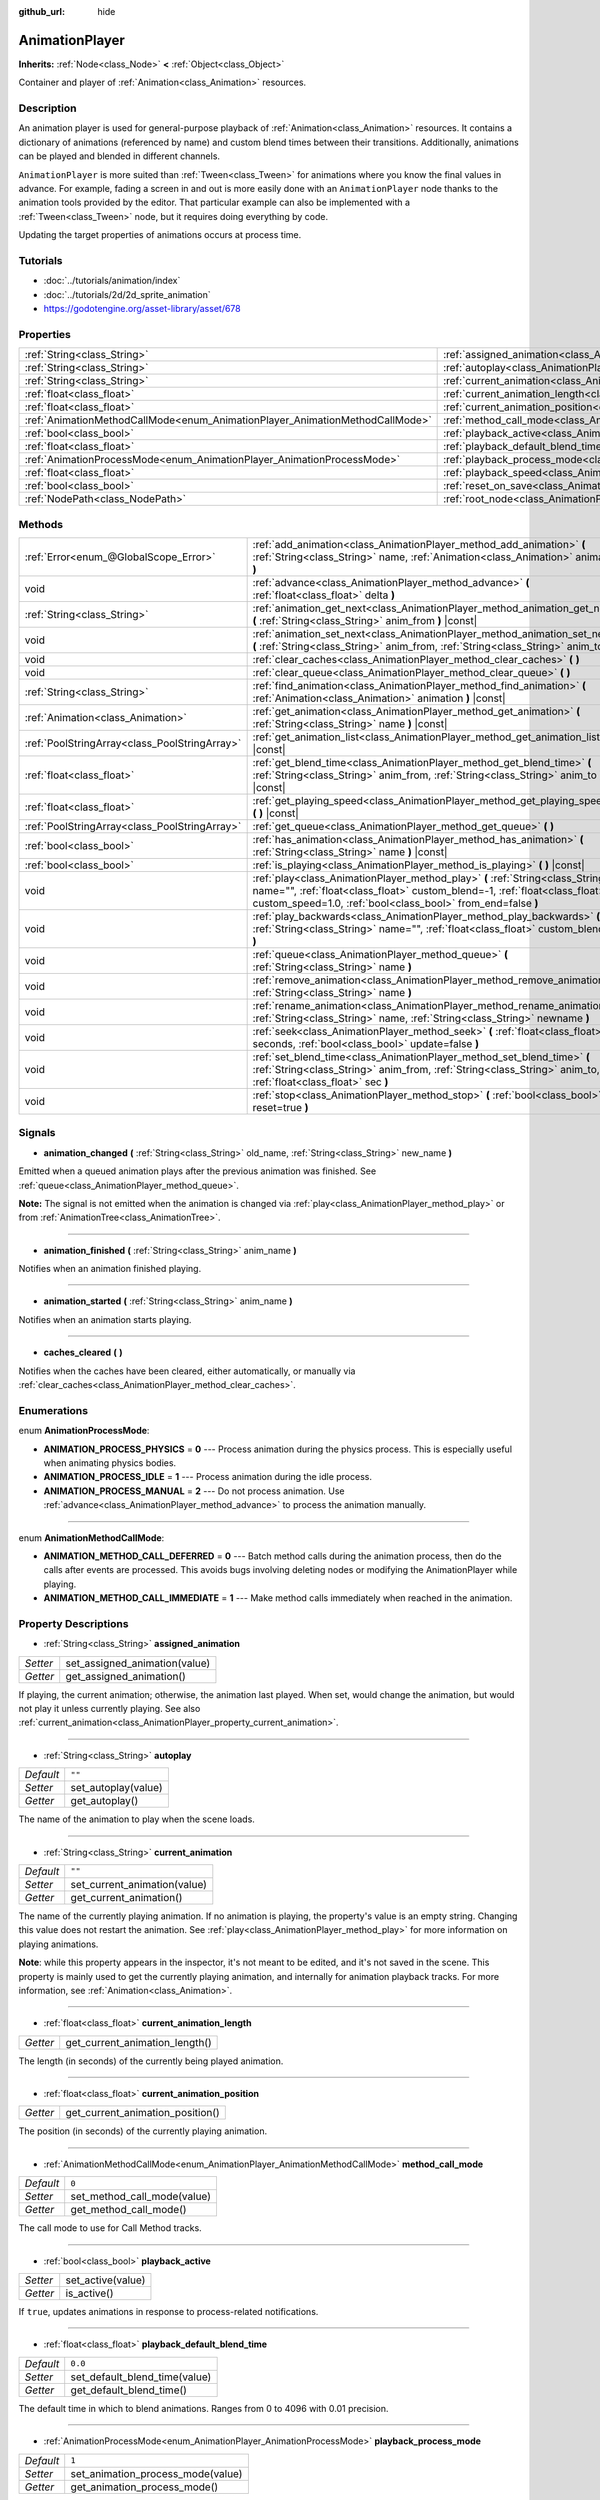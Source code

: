 :github_url: hide

.. Generated automatically by doc/tools/makerst.py in Godot's source tree.
.. DO NOT EDIT THIS FILE, but the AnimationPlayer.xml source instead.
.. The source is found in doc/classes or modules/<name>/doc_classes.

.. _class_AnimationPlayer:

AnimationPlayer
===============

**Inherits:** :ref:`Node<class_Node>` **<** :ref:`Object<class_Object>`

Container and player of :ref:`Animation<class_Animation>` resources.

Description
-----------

An animation player is used for general-purpose playback of :ref:`Animation<class_Animation>` resources. It contains a dictionary of animations (referenced by name) and custom blend times between their transitions. Additionally, animations can be played and blended in different channels.

``AnimationPlayer`` is more suited than :ref:`Tween<class_Tween>` for animations where you know the final values in advance. For example, fading a screen in and out is more easily done with an ``AnimationPlayer`` node thanks to the animation tools provided by the editor. That particular example can also be implemented with a :ref:`Tween<class_Tween>` node, but it requires doing everything by code.

Updating the target properties of animations occurs at process time.

Tutorials
---------

- :doc:`../tutorials/animation/index`

- :doc:`../tutorials/2d/2d_sprite_animation`

- `https://godotengine.org/asset-library/asset/678 <https://godotengine.org/asset-library/asset/678>`_

Properties
----------

+------------------------------------------------------------------------------+------------------------------------------------------------------------------------------------+--------------------+
| :ref:`String<class_String>`                                                  | :ref:`assigned_animation<class_AnimationPlayer_property_assigned_animation>`                   |                    |
+------------------------------------------------------------------------------+------------------------------------------------------------------------------------------------+--------------------+
| :ref:`String<class_String>`                                                  | :ref:`autoplay<class_AnimationPlayer_property_autoplay>`                                       | ``""``             |
+------------------------------------------------------------------------------+------------------------------------------------------------------------------------------------+--------------------+
| :ref:`String<class_String>`                                                  | :ref:`current_animation<class_AnimationPlayer_property_current_animation>`                     | ``""``             |
+------------------------------------------------------------------------------+------------------------------------------------------------------------------------------------+--------------------+
| :ref:`float<class_float>`                                                    | :ref:`current_animation_length<class_AnimationPlayer_property_current_animation_length>`       |                    |
+------------------------------------------------------------------------------+------------------------------------------------------------------------------------------------+--------------------+
| :ref:`float<class_float>`                                                    | :ref:`current_animation_position<class_AnimationPlayer_property_current_animation_position>`   |                    |
+------------------------------------------------------------------------------+------------------------------------------------------------------------------------------------+--------------------+
| :ref:`AnimationMethodCallMode<enum_AnimationPlayer_AnimationMethodCallMode>` | :ref:`method_call_mode<class_AnimationPlayer_property_method_call_mode>`                       | ``0``              |
+------------------------------------------------------------------------------+------------------------------------------------------------------------------------------------+--------------------+
| :ref:`bool<class_bool>`                                                      | :ref:`playback_active<class_AnimationPlayer_property_playback_active>`                         |                    |
+------------------------------------------------------------------------------+------------------------------------------------------------------------------------------------+--------------------+
| :ref:`float<class_float>`                                                    | :ref:`playback_default_blend_time<class_AnimationPlayer_property_playback_default_blend_time>` | ``0.0``            |
+------------------------------------------------------------------------------+------------------------------------------------------------------------------------------------+--------------------+
| :ref:`AnimationProcessMode<enum_AnimationPlayer_AnimationProcessMode>`       | :ref:`playback_process_mode<class_AnimationPlayer_property_playback_process_mode>`             | ``1``              |
+------------------------------------------------------------------------------+------------------------------------------------------------------------------------------------+--------------------+
| :ref:`float<class_float>`                                                    | :ref:`playback_speed<class_AnimationPlayer_property_playback_speed>`                           | ``1.0``            |
+------------------------------------------------------------------------------+------------------------------------------------------------------------------------------------+--------------------+
| :ref:`bool<class_bool>`                                                      | :ref:`reset_on_save<class_AnimationPlayer_property_reset_on_save>`                             | ``true``           |
+------------------------------------------------------------------------------+------------------------------------------------------------------------------------------------+--------------------+
| :ref:`NodePath<class_NodePath>`                                              | :ref:`root_node<class_AnimationPlayer_property_root_node>`                                     | ``NodePath("..")`` |
+------------------------------------------------------------------------------+------------------------------------------------------------------------------------------------+--------------------+

Methods
-------

+-----------------------------------------------+-------------------------------------------------------------------------------------------------------------------------------------------------------------------------------------------------------------------------------+
| :ref:`Error<enum_@GlobalScope_Error>`         | :ref:`add_animation<class_AnimationPlayer_method_add_animation>` **(** :ref:`String<class_String>` name, :ref:`Animation<class_Animation>` animation **)**                                                                    |
+-----------------------------------------------+-------------------------------------------------------------------------------------------------------------------------------------------------------------------------------------------------------------------------------+
| void                                          | :ref:`advance<class_AnimationPlayer_method_advance>` **(** :ref:`float<class_float>` delta **)**                                                                                                                              |
+-----------------------------------------------+-------------------------------------------------------------------------------------------------------------------------------------------------------------------------------------------------------------------------------+
| :ref:`String<class_String>`                   | :ref:`animation_get_next<class_AnimationPlayer_method_animation_get_next>` **(** :ref:`String<class_String>` anim_from **)** |const|                                                                                          |
+-----------------------------------------------+-------------------------------------------------------------------------------------------------------------------------------------------------------------------------------------------------------------------------------+
| void                                          | :ref:`animation_set_next<class_AnimationPlayer_method_animation_set_next>` **(** :ref:`String<class_String>` anim_from, :ref:`String<class_String>` anim_to **)**                                                             |
+-----------------------------------------------+-------------------------------------------------------------------------------------------------------------------------------------------------------------------------------------------------------------------------------+
| void                                          | :ref:`clear_caches<class_AnimationPlayer_method_clear_caches>` **(** **)**                                                                                                                                                    |
+-----------------------------------------------+-------------------------------------------------------------------------------------------------------------------------------------------------------------------------------------------------------------------------------+
| void                                          | :ref:`clear_queue<class_AnimationPlayer_method_clear_queue>` **(** **)**                                                                                                                                                      |
+-----------------------------------------------+-------------------------------------------------------------------------------------------------------------------------------------------------------------------------------------------------------------------------------+
| :ref:`String<class_String>`                   | :ref:`find_animation<class_AnimationPlayer_method_find_animation>` **(** :ref:`Animation<class_Animation>` animation **)** |const|                                                                                            |
+-----------------------------------------------+-------------------------------------------------------------------------------------------------------------------------------------------------------------------------------------------------------------------------------+
| :ref:`Animation<class_Animation>`             | :ref:`get_animation<class_AnimationPlayer_method_get_animation>` **(** :ref:`String<class_String>` name **)** |const|                                                                                                         |
+-----------------------------------------------+-------------------------------------------------------------------------------------------------------------------------------------------------------------------------------------------------------------------------------+
| :ref:`PoolStringArray<class_PoolStringArray>` | :ref:`get_animation_list<class_AnimationPlayer_method_get_animation_list>` **(** **)** |const|                                                                                                                                |
+-----------------------------------------------+-------------------------------------------------------------------------------------------------------------------------------------------------------------------------------------------------------------------------------+
| :ref:`float<class_float>`                     | :ref:`get_blend_time<class_AnimationPlayer_method_get_blend_time>` **(** :ref:`String<class_String>` anim_from, :ref:`String<class_String>` anim_to **)** |const|                                                             |
+-----------------------------------------------+-------------------------------------------------------------------------------------------------------------------------------------------------------------------------------------------------------------------------------+
| :ref:`float<class_float>`                     | :ref:`get_playing_speed<class_AnimationPlayer_method_get_playing_speed>` **(** **)** |const|                                                                                                                                  |
+-----------------------------------------------+-------------------------------------------------------------------------------------------------------------------------------------------------------------------------------------------------------------------------------+
| :ref:`PoolStringArray<class_PoolStringArray>` | :ref:`get_queue<class_AnimationPlayer_method_get_queue>` **(** **)**                                                                                                                                                          |
+-----------------------------------------------+-------------------------------------------------------------------------------------------------------------------------------------------------------------------------------------------------------------------------------+
| :ref:`bool<class_bool>`                       | :ref:`has_animation<class_AnimationPlayer_method_has_animation>` **(** :ref:`String<class_String>` name **)** |const|                                                                                                         |
+-----------------------------------------------+-------------------------------------------------------------------------------------------------------------------------------------------------------------------------------------------------------------------------------+
| :ref:`bool<class_bool>`                       | :ref:`is_playing<class_AnimationPlayer_method_is_playing>` **(** **)** |const|                                                                                                                                                |
+-----------------------------------------------+-------------------------------------------------------------------------------------------------------------------------------------------------------------------------------------------------------------------------------+
| void                                          | :ref:`play<class_AnimationPlayer_method_play>` **(** :ref:`String<class_String>` name="", :ref:`float<class_float>` custom_blend=-1, :ref:`float<class_float>` custom_speed=1.0, :ref:`bool<class_bool>` from_end=false **)** |
+-----------------------------------------------+-------------------------------------------------------------------------------------------------------------------------------------------------------------------------------------------------------------------------------+
| void                                          | :ref:`play_backwards<class_AnimationPlayer_method_play_backwards>` **(** :ref:`String<class_String>` name="", :ref:`float<class_float>` custom_blend=-1 **)**                                                                 |
+-----------------------------------------------+-------------------------------------------------------------------------------------------------------------------------------------------------------------------------------------------------------------------------------+
| void                                          | :ref:`queue<class_AnimationPlayer_method_queue>` **(** :ref:`String<class_String>` name **)**                                                                                                                                 |
+-----------------------------------------------+-------------------------------------------------------------------------------------------------------------------------------------------------------------------------------------------------------------------------------+
| void                                          | :ref:`remove_animation<class_AnimationPlayer_method_remove_animation>` **(** :ref:`String<class_String>` name **)**                                                                                                           |
+-----------------------------------------------+-------------------------------------------------------------------------------------------------------------------------------------------------------------------------------------------------------------------------------+
| void                                          | :ref:`rename_animation<class_AnimationPlayer_method_rename_animation>` **(** :ref:`String<class_String>` name, :ref:`String<class_String>` newname **)**                                                                      |
+-----------------------------------------------+-------------------------------------------------------------------------------------------------------------------------------------------------------------------------------------------------------------------------------+
| void                                          | :ref:`seek<class_AnimationPlayer_method_seek>` **(** :ref:`float<class_float>` seconds, :ref:`bool<class_bool>` update=false **)**                                                                                            |
+-----------------------------------------------+-------------------------------------------------------------------------------------------------------------------------------------------------------------------------------------------------------------------------------+
| void                                          | :ref:`set_blend_time<class_AnimationPlayer_method_set_blend_time>` **(** :ref:`String<class_String>` anim_from, :ref:`String<class_String>` anim_to, :ref:`float<class_float>` sec **)**                                      |
+-----------------------------------------------+-------------------------------------------------------------------------------------------------------------------------------------------------------------------------------------------------------------------------------+
| void                                          | :ref:`stop<class_AnimationPlayer_method_stop>` **(** :ref:`bool<class_bool>` reset=true **)**                                                                                                                                 |
+-----------------------------------------------+-------------------------------------------------------------------------------------------------------------------------------------------------------------------------------------------------------------------------------+

Signals
-------

.. _class_AnimationPlayer_signal_animation_changed:

- **animation_changed** **(** :ref:`String<class_String>` old_name, :ref:`String<class_String>` new_name **)**

Emitted when a queued animation plays after the previous animation was finished. See :ref:`queue<class_AnimationPlayer_method_queue>`.

**Note:** The signal is not emitted when the animation is changed via :ref:`play<class_AnimationPlayer_method_play>` or from :ref:`AnimationTree<class_AnimationTree>`.

----

.. _class_AnimationPlayer_signal_animation_finished:

- **animation_finished** **(** :ref:`String<class_String>` anim_name **)**

Notifies when an animation finished playing.

----

.. _class_AnimationPlayer_signal_animation_started:

- **animation_started** **(** :ref:`String<class_String>` anim_name **)**

Notifies when an animation starts playing.

----

.. _class_AnimationPlayer_signal_caches_cleared:

- **caches_cleared** **(** **)**

Notifies when the caches have been cleared, either automatically, or manually via :ref:`clear_caches<class_AnimationPlayer_method_clear_caches>`.

Enumerations
------------

.. _enum_AnimationPlayer_AnimationProcessMode:

.. _class_AnimationPlayer_constant_ANIMATION_PROCESS_PHYSICS:

.. _class_AnimationPlayer_constant_ANIMATION_PROCESS_IDLE:

.. _class_AnimationPlayer_constant_ANIMATION_PROCESS_MANUAL:

enum **AnimationProcessMode**:

- **ANIMATION_PROCESS_PHYSICS** = **0** --- Process animation during the physics process. This is especially useful when animating physics bodies.

- **ANIMATION_PROCESS_IDLE** = **1** --- Process animation during the idle process.

- **ANIMATION_PROCESS_MANUAL** = **2** --- Do not process animation. Use :ref:`advance<class_AnimationPlayer_method_advance>` to process the animation manually.

----

.. _enum_AnimationPlayer_AnimationMethodCallMode:

.. _class_AnimationPlayer_constant_ANIMATION_METHOD_CALL_DEFERRED:

.. _class_AnimationPlayer_constant_ANIMATION_METHOD_CALL_IMMEDIATE:

enum **AnimationMethodCallMode**:

- **ANIMATION_METHOD_CALL_DEFERRED** = **0** --- Batch method calls during the animation process, then do the calls after events are processed. This avoids bugs involving deleting nodes or modifying the AnimationPlayer while playing.

- **ANIMATION_METHOD_CALL_IMMEDIATE** = **1** --- Make method calls immediately when reached in the animation.

Property Descriptions
---------------------

.. _class_AnimationPlayer_property_assigned_animation:

- :ref:`String<class_String>` **assigned_animation**

+----------+-------------------------------+
| *Setter* | set_assigned_animation(value) |
+----------+-------------------------------+
| *Getter* | get_assigned_animation()      |
+----------+-------------------------------+

If playing, the current animation; otherwise, the animation last played. When set, would change the animation, but would not play it unless currently playing. See also :ref:`current_animation<class_AnimationPlayer_property_current_animation>`.

----

.. _class_AnimationPlayer_property_autoplay:

- :ref:`String<class_String>` **autoplay**

+-----------+---------------------+
| *Default* | ``""``              |
+-----------+---------------------+
| *Setter*  | set_autoplay(value) |
+-----------+---------------------+
| *Getter*  | get_autoplay()      |
+-----------+---------------------+

The name of the animation to play when the scene loads.

----

.. _class_AnimationPlayer_property_current_animation:

- :ref:`String<class_String>` **current_animation**

+-----------+------------------------------+
| *Default* | ``""``                       |
+-----------+------------------------------+
| *Setter*  | set_current_animation(value) |
+-----------+------------------------------+
| *Getter*  | get_current_animation()      |
+-----------+------------------------------+

The name of the currently playing animation. If no animation is playing, the property's value is an empty string. Changing this value does not restart the animation. See :ref:`play<class_AnimationPlayer_method_play>` for more information on playing animations.

**Note**: while this property appears in the inspector, it's not meant to be edited, and it's not saved in the scene. This property is mainly used to get the currently playing animation, and internally for animation playback tracks. For more information, see :ref:`Animation<class_Animation>`.

----

.. _class_AnimationPlayer_property_current_animation_length:

- :ref:`float<class_float>` **current_animation_length**

+----------+--------------------------------+
| *Getter* | get_current_animation_length() |
+----------+--------------------------------+

The length (in seconds) of the currently being played animation.

----

.. _class_AnimationPlayer_property_current_animation_position:

- :ref:`float<class_float>` **current_animation_position**

+----------+----------------------------------+
| *Getter* | get_current_animation_position() |
+----------+----------------------------------+

The position (in seconds) of the currently playing animation.

----

.. _class_AnimationPlayer_property_method_call_mode:

- :ref:`AnimationMethodCallMode<enum_AnimationPlayer_AnimationMethodCallMode>` **method_call_mode**

+-----------+-----------------------------+
| *Default* | ``0``                       |
+-----------+-----------------------------+
| *Setter*  | set_method_call_mode(value) |
+-----------+-----------------------------+
| *Getter*  | get_method_call_mode()      |
+-----------+-----------------------------+

The call mode to use for Call Method tracks.

----

.. _class_AnimationPlayer_property_playback_active:

- :ref:`bool<class_bool>` **playback_active**

+----------+-------------------+
| *Setter* | set_active(value) |
+----------+-------------------+
| *Getter* | is_active()       |
+----------+-------------------+

If ``true``, updates animations in response to process-related notifications.

----

.. _class_AnimationPlayer_property_playback_default_blend_time:

- :ref:`float<class_float>` **playback_default_blend_time**

+-----------+-------------------------------+
| *Default* | ``0.0``                       |
+-----------+-------------------------------+
| *Setter*  | set_default_blend_time(value) |
+-----------+-------------------------------+
| *Getter*  | get_default_blend_time()      |
+-----------+-------------------------------+

The default time in which to blend animations. Ranges from 0 to 4096 with 0.01 precision.

----

.. _class_AnimationPlayer_property_playback_process_mode:

- :ref:`AnimationProcessMode<enum_AnimationPlayer_AnimationProcessMode>` **playback_process_mode**

+-----------+-----------------------------------+
| *Default* | ``1``                             |
+-----------+-----------------------------------+
| *Setter*  | set_animation_process_mode(value) |
+-----------+-----------------------------------+
| *Getter*  | get_animation_process_mode()      |
+-----------+-----------------------------------+

The process notification in which to update animations.

----

.. _class_AnimationPlayer_property_playback_speed:

- :ref:`float<class_float>` **playback_speed**

+-----------+------------------------+
| *Default* | ``1.0``                |
+-----------+------------------------+
| *Setter*  | set_speed_scale(value) |
+-----------+------------------------+
| *Getter*  | get_speed_scale()      |
+-----------+------------------------+

The speed scaling ratio. For instance, if this value is 1, then the animation plays at normal speed. If it's 0.5, then it plays at half speed. If it's 2, then it plays at double speed.

----

.. _class_AnimationPlayer_property_reset_on_save:

- :ref:`bool<class_bool>` **reset_on_save**

+-----------+----------------------------------+
| *Default* | ``true``                         |
+-----------+----------------------------------+
| *Setter*  | set_reset_on_save_enabled(value) |
+-----------+----------------------------------+
| *Getter*  | is_reset_on_save_enabled()       |
+-----------+----------------------------------+

This is used by the editor. If set to ``true``, the scene will be saved with the effects of the reset animation applied (as if it had been seeked to time 0), then reverted after saving.

In other words, the saved scene file will contain the "default pose", as defined by the reset animation, if any, with the editor keeping the values that the nodes had before saving.

----

.. _class_AnimationPlayer_property_root_node:

- :ref:`NodePath<class_NodePath>` **root_node**

+-----------+--------------------+
| *Default* | ``NodePath("..")`` |
+-----------+--------------------+
| *Setter*  | set_root(value)    |
+-----------+--------------------+
| *Getter*  | get_root()         |
+-----------+--------------------+

The node from which node path references will travel.

Method Descriptions
-------------------

.. _class_AnimationPlayer_method_add_animation:

- :ref:`Error<enum_@GlobalScope_Error>` **add_animation** **(** :ref:`String<class_String>` name, :ref:`Animation<class_Animation>` animation **)**

Adds ``animation`` to the player accessible with the key ``name``.

----

.. _class_AnimationPlayer_method_advance:

- void **advance** **(** :ref:`float<class_float>` delta **)**

Shifts position in the animation timeline and immediately updates the animation. ``delta`` is the time in seconds to shift. Events between the current frame and ``delta`` are handled.

----

.. _class_AnimationPlayer_method_animation_get_next:

- :ref:`String<class_String>` **animation_get_next** **(** :ref:`String<class_String>` anim_from **)** |const|

Returns the name of the next animation in the queue.

----

.. _class_AnimationPlayer_method_animation_set_next:

- void **animation_set_next** **(** :ref:`String<class_String>` anim_from, :ref:`String<class_String>` anim_to **)**

Triggers the ``anim_to`` animation when the ``anim_from`` animation completes.

----

.. _class_AnimationPlayer_method_clear_caches:

- void **clear_caches** **(** **)**

``AnimationPlayer`` caches animated nodes. It may not notice if a node disappears; :ref:`clear_caches<class_AnimationPlayer_method_clear_caches>` forces it to update the cache again.

----

.. _class_AnimationPlayer_method_clear_queue:

- void **clear_queue** **(** **)**

Clears all queued, unplayed animations.

----

.. _class_AnimationPlayer_method_find_animation:

- :ref:`String<class_String>` **find_animation** **(** :ref:`Animation<class_Animation>` animation **)** |const|

Returns the name of ``animation`` or an empty string if not found.

----

.. _class_AnimationPlayer_method_get_animation:

- :ref:`Animation<class_Animation>` **get_animation** **(** :ref:`String<class_String>` name **)** |const|

Returns the :ref:`Animation<class_Animation>` with key ``name`` or ``null`` if not found.

----

.. _class_AnimationPlayer_method_get_animation_list:

- :ref:`PoolStringArray<class_PoolStringArray>` **get_animation_list** **(** **)** |const|

Returns the list of stored animation names.

----

.. _class_AnimationPlayer_method_get_blend_time:

- :ref:`float<class_float>` **get_blend_time** **(** :ref:`String<class_String>` anim_from, :ref:`String<class_String>` anim_to **)** |const|

Gets the blend time (in seconds) between two animations, referenced by their names.

----

.. _class_AnimationPlayer_method_get_playing_speed:

- :ref:`float<class_float>` **get_playing_speed** **(** **)** |const|

Gets the actual playing speed of current animation or 0 if not playing. This speed is the :ref:`playback_speed<class_AnimationPlayer_property_playback_speed>` property multiplied by ``custom_speed`` argument specified when calling the :ref:`play<class_AnimationPlayer_method_play>` method.

----

.. _class_AnimationPlayer_method_get_queue:

- :ref:`PoolStringArray<class_PoolStringArray>` **get_queue** **(** **)**

Returns a list of the animation names that are currently queued to play.

----

.. _class_AnimationPlayer_method_has_animation:

- :ref:`bool<class_bool>` **has_animation** **(** :ref:`String<class_String>` name **)** |const|

Returns ``true`` if the ``AnimationPlayer`` stores an :ref:`Animation<class_Animation>` with key ``name``.

----

.. _class_AnimationPlayer_method_is_playing:

- :ref:`bool<class_bool>` **is_playing** **(** **)** |const|

Returns ``true`` if playing an animation.

----

.. _class_AnimationPlayer_method_play:

- void **play** **(** :ref:`String<class_String>` name="", :ref:`float<class_float>` custom_blend=-1, :ref:`float<class_float>` custom_speed=1.0, :ref:`bool<class_bool>` from_end=false **)**

Plays the animation with key ``name``. Custom blend times and speed can be set. If ``custom_speed`` is negative and ``from_end`` is ``true``, the animation will play backwards (which is equivalent to calling :ref:`play_backwards<class_AnimationPlayer_method_play_backwards>`).

The ``AnimationPlayer`` keeps track of its current or last played animation with :ref:`assigned_animation<class_AnimationPlayer_property_assigned_animation>`. If this method is called with that same animation ``name``, or with no ``name`` parameter, the assigned animation will resume playing if it was paused, or restart if it was stopped (see :ref:`stop<class_AnimationPlayer_method_stop>` for both pause and stop). If the animation was already playing, it will keep playing.

**Note:** The animation will be updated the next time the ``AnimationPlayer`` is processed. If other variables are updated at the same time this is called, they may be updated too early. To perform the update immediately, call ``advance(0)``.

----

.. _class_AnimationPlayer_method_play_backwards:

- void **play_backwards** **(** :ref:`String<class_String>` name="", :ref:`float<class_float>` custom_blend=-1 **)**

Plays the animation with key ``name`` in reverse.

This method is a shorthand for :ref:`play<class_AnimationPlayer_method_play>` with ``custom_speed = -1.0`` and ``from_end = true``, so see its description for more information.

----

.. _class_AnimationPlayer_method_queue:

- void **queue** **(** :ref:`String<class_String>` name **)**

Queues an animation for playback once the current one is done.

**Note:** If a looped animation is currently playing, the queued animation will never play unless the looped animation is stopped somehow.

----

.. _class_AnimationPlayer_method_remove_animation:

- void **remove_animation** **(** :ref:`String<class_String>` name **)**

Removes the animation with key ``name``.

----

.. _class_AnimationPlayer_method_rename_animation:

- void **rename_animation** **(** :ref:`String<class_String>` name, :ref:`String<class_String>` newname **)**

Renames an existing animation with key ``name`` to ``newname``.

----

.. _class_AnimationPlayer_method_seek:

- void **seek** **(** :ref:`float<class_float>` seconds, :ref:`bool<class_bool>` update=false **)**

Seeks the animation to the ``seconds`` point in time (in seconds). If ``update`` is ``true``, the animation updates too, otherwise it updates at process time. Events between the current frame and ``seconds`` are skipped.

----

.. _class_AnimationPlayer_method_set_blend_time:

- void **set_blend_time** **(** :ref:`String<class_String>` anim_from, :ref:`String<class_String>` anim_to, :ref:`float<class_float>` sec **)**

Specifies a blend time (in seconds) between two animations, referenced by their names.

----

.. _class_AnimationPlayer_method_stop:

- void **stop** **(** :ref:`bool<class_bool>` reset=true **)**

Stops or pauses the currently playing animation. If ``reset`` is ``true``, the animation position is reset to ``0`` and the playback speed is reset to ``1.0``.

If ``reset`` is ``false``, the :ref:`current_animation_position<class_AnimationPlayer_property_current_animation_position>` will be kept and calling :ref:`play<class_AnimationPlayer_method_play>` or :ref:`play_backwards<class_AnimationPlayer_method_play_backwards>` without arguments or with the same animation name as :ref:`assigned_animation<class_AnimationPlayer_property_assigned_animation>` will resume the animation.

.. |virtual| replace:: :abbr:`virtual (This method should typically be overridden by the user to have any effect.)`
.. |const| replace:: :abbr:`const (This method has no side effects. It doesn't modify any of the instance's member variables.)`
.. |vararg| replace:: :abbr:`vararg (This method accepts any number of arguments after the ones described here.)`
